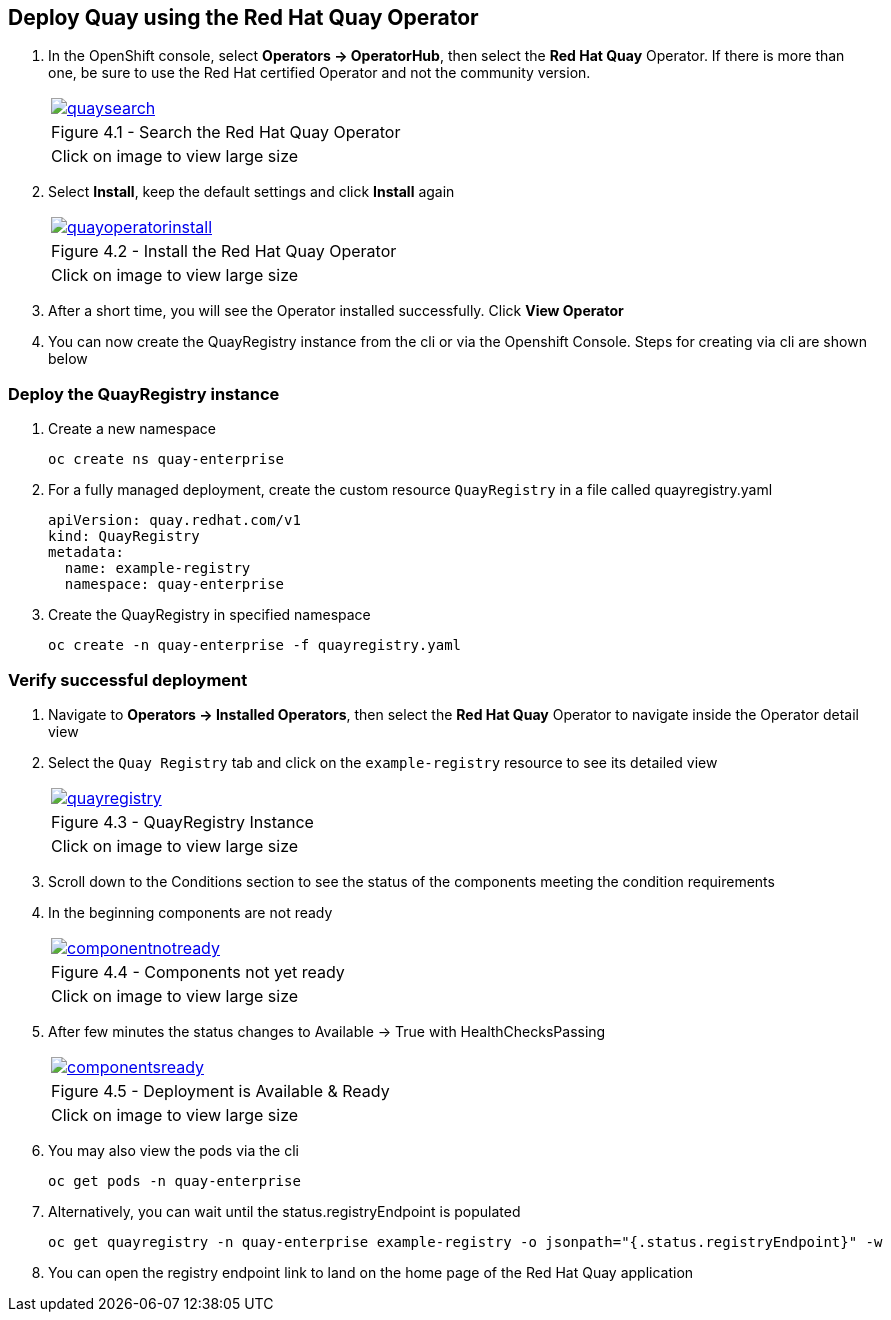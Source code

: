== Deploy Quay using the Red Hat Quay Operator

. In the OpenShift console, select *Operators → OperatorHub*, then select the *Red Hat Quay* Operator. If there is more than one, be sure to use the Red Hat certified Operator and not the community version.
+
[cols="1a",grid=none,width=80%]
|===
^| image::images/quaysearch.png[link=images/quaysearch.png,window=_blank]
^| Figure 4.1 - Search the Red Hat Quay Operator
^| [small]#Click on image to view large size#
|===
. Select *Install*, keep the default settings and click *Install* again
+
[cols="1a",grid=none,width=80%]
|===
^| image::images/quayoperatorinstall.png[link=images/quayoperatorinstall.png,window=_blank]
^| Figure 4.2 - Install the Red Hat Quay Operator
^| [small]#Click on image to view large size#
|===
. After a short time, you will see the Operator installed successfully. Click *View Operator*

. You can now create the QuayRegistry instance from the cli or via the Openshift Console. Steps for creating via cli are shown below

=== Deploy the QuayRegistry instance

. Create a new namespace
+
[source,sh]
----
oc create ns quay-enterprise
----

. For a fully managed deployment, create the custom resource `QuayRegistry` in a file called quayregistry.yaml
+
[source,sh]
----
apiVersion: quay.redhat.com/v1
kind: QuayRegistry
metadata:
  name: example-registry
  namespace: quay-enterprise
----
. Create the QuayRegistry in specified namespace
+
[source,sh]
----
oc create -n quay-enterprise -f quayregistry.yaml
----

=== Verify successful deployment

. Navigate to *Operators → Installed Operators*, then select the *Red Hat Quay* Operator to navigate inside the Operator detail view

. Select the `Quay Registry` tab and click on the `example-registry` resource to see its detailed view
+
[cols="1a",grid=none,width=80%]
|===
^| image::images/quayregistry.png[link=images/quayregistry.png,window=_blank]
^| Figure 4.3 - QuayRegistry Instance
^| [small]#Click on image to view large size#
|===
. Scroll down to the Conditions section to see the status of the components meeting the condition requirements
. In the beginning components are not ready
+
[cols="1a",grid=none,width=80%]
|===
^| image::images/componentnotready.png[link=images/componentnotready.png,window=_blank]
^| Figure 4.4 - Components not yet ready
^| [small]#Click on image to view large size#
|===

. After few minutes the status changes to Available -> True with HealthChecksPassing
+
[cols="1a",grid=none,width=80%]
|===
^| image::images/componentsready.png[link=images/componentsready.png,window=_blank]
^| Figure 4.5 - Deployment is Available & Ready
^| [small]#Click on image to view large size#
|===
. You may also view the pods via the cli
+
[source,sh]
----
oc get pods -n quay-enterprise
----
. Alternatively, you can wait until the status.registryEndpoint is populated
+
[source,sh]
----
oc get quayregistry -n quay-enterprise example-registry -o jsonpath="{.status.registryEndpoint}" -w
----
. You can open the registry endpoint link to land on the home page of the Red Hat Quay application
